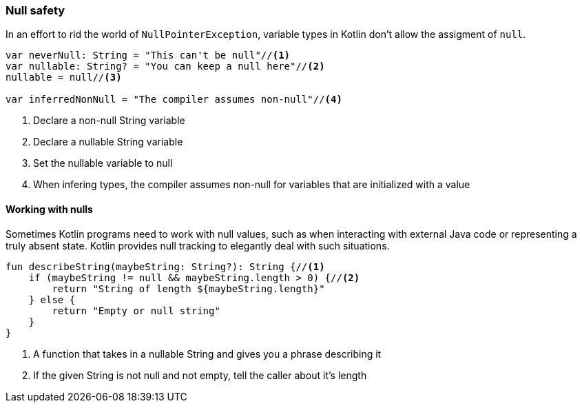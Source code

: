 === Null safety

In an effort to rid the world of `NullPointerException`, variable types in Kotlin don't allow the assigment of `null`.

[source,kotlin]
----
var neverNull: String = "This can't be null"//<1>
var nullable: String? = "You can keep a null here"//<2>
nullable = null//<3>

var inferredNonNull = "The compiler assumes non-null"//<4>
----
<1> Declare a non-null String variable
<2> Declare a nullable String variable
<3> Set the nullable variable to null
<4> When infering types, the compiler assumes non-null for variables that are initialized with a value

==== Working with nulls

Sometimes Kotlin programs need to work with null values, such as when interacting with external Java code or
representing a truly absent state.  Kotlin provides null tracking to elegantly deal with such situations.

[source,kotlin]
----
fun describeString(maybeString: String?): String {//<1>
    if (maybeString != null && maybeString.length > 0) {//<2>
        return "String of length ${maybeString.length}"
    } else {
        return "Empty or null string"
    }
}
----
<1> A function that takes in a nullable String and gives you a phrase describing it
<2> If the given String is not null and not empty, tell the caller about it's length

